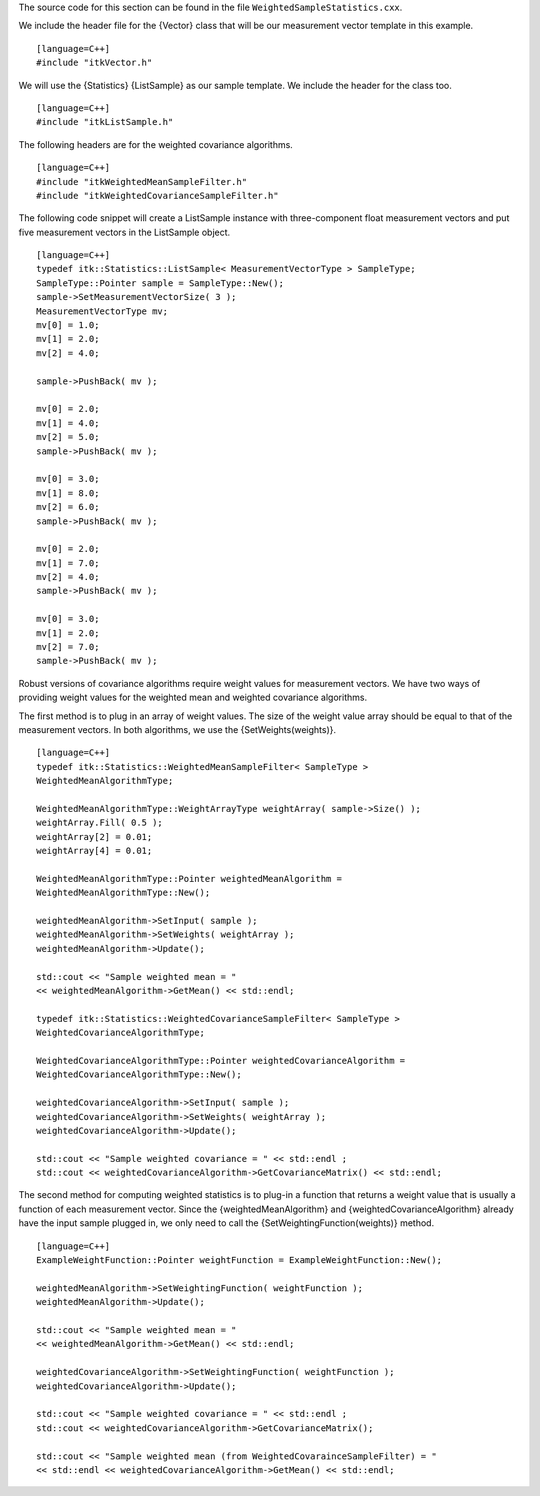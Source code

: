 The source code for this section can be found in the file
``WeightedSampleStatistics.cxx``.

We include the header file for the {Vector} class that will be our
measurement vector template in this example.

::

    [language=C++]
    #include "itkVector.h"

We will use the {Statistics} {ListSample} as our sample template. We
include the header for the class too.

::

    [language=C++]
    #include "itkListSample.h"

The following headers are for the weighted covariance algorithms.

::

    [language=C++]
    #include "itkWeightedMeanSampleFilter.h"
    #include "itkWeightedCovarianceSampleFilter.h"

The following code snippet will create a ListSample instance with
three-component float measurement vectors and put five measurement
vectors in the ListSample object.

::

    [language=C++]
    typedef itk::Statistics::ListSample< MeasurementVectorType > SampleType;
    SampleType::Pointer sample = SampleType::New();
    sample->SetMeasurementVectorSize( 3 );
    MeasurementVectorType mv;
    mv[0] = 1.0;
    mv[1] = 2.0;
    mv[2] = 4.0;

    sample->PushBack( mv );

    mv[0] = 2.0;
    mv[1] = 4.0;
    mv[2] = 5.0;
    sample->PushBack( mv );

    mv[0] = 3.0;
    mv[1] = 8.0;
    mv[2] = 6.0;
    sample->PushBack( mv );

    mv[0] = 2.0;
    mv[1] = 7.0;
    mv[2] = 4.0;
    sample->PushBack( mv );

    mv[0] = 3.0;
    mv[1] = 2.0;
    mv[2] = 7.0;
    sample->PushBack( mv );

Robust versions of covariance algorithms require weight values for
measurement vectors. We have two ways of providing weight values for the
weighted mean and weighted covariance algorithms.

The first method is to plug in an array of weight values. The size of
the weight value array should be equal to that of the measurement
vectors. In both algorithms, we use the {SetWeights(weights)}.

::

    [language=C++]
    typedef itk::Statistics::WeightedMeanSampleFilter< SampleType >
    WeightedMeanAlgorithmType;

    WeightedMeanAlgorithmType::WeightArrayType weightArray( sample->Size() );
    weightArray.Fill( 0.5 );
    weightArray[2] = 0.01;
    weightArray[4] = 0.01;

    WeightedMeanAlgorithmType::Pointer weightedMeanAlgorithm =
    WeightedMeanAlgorithmType::New();

    weightedMeanAlgorithm->SetInput( sample );
    weightedMeanAlgorithm->SetWeights( weightArray );
    weightedMeanAlgorithm->Update();

    std::cout << "Sample weighted mean = "
    << weightedMeanAlgorithm->GetMean() << std::endl;

    typedef itk::Statistics::WeightedCovarianceSampleFilter< SampleType >
    WeightedCovarianceAlgorithmType;

    WeightedCovarianceAlgorithmType::Pointer weightedCovarianceAlgorithm =
    WeightedCovarianceAlgorithmType::New();

    weightedCovarianceAlgorithm->SetInput( sample );
    weightedCovarianceAlgorithm->SetWeights( weightArray );
    weightedCovarianceAlgorithm->Update();

    std::cout << "Sample weighted covariance = " << std::endl ;
    std::cout << weightedCovarianceAlgorithm->GetCovarianceMatrix() << std::endl;

The second method for computing weighted statistics is to plug-in a
function that returns a weight value that is usually a function of each
measurement vector. Since the {weightedMeanAlgorithm} and
{weightedCovarianceAlgorithm} already have the input sample plugged in,
we only need to call the {SetWeightingFunction(weights)} method.

::

    [language=C++]
    ExampleWeightFunction::Pointer weightFunction = ExampleWeightFunction::New();

    weightedMeanAlgorithm->SetWeightingFunction( weightFunction );
    weightedMeanAlgorithm->Update();

    std::cout << "Sample weighted mean = "
    << weightedMeanAlgorithm->GetMean() << std::endl;

    weightedCovarianceAlgorithm->SetWeightingFunction( weightFunction );
    weightedCovarianceAlgorithm->Update();

    std::cout << "Sample weighted covariance = " << std::endl ;
    std::cout << weightedCovarianceAlgorithm->GetCovarianceMatrix();

    std::cout << "Sample weighted mean (from WeightedCovarainceSampleFilter) = "
    << std::endl << weightedCovarianceAlgorithm->GetMean() << std::endl;

